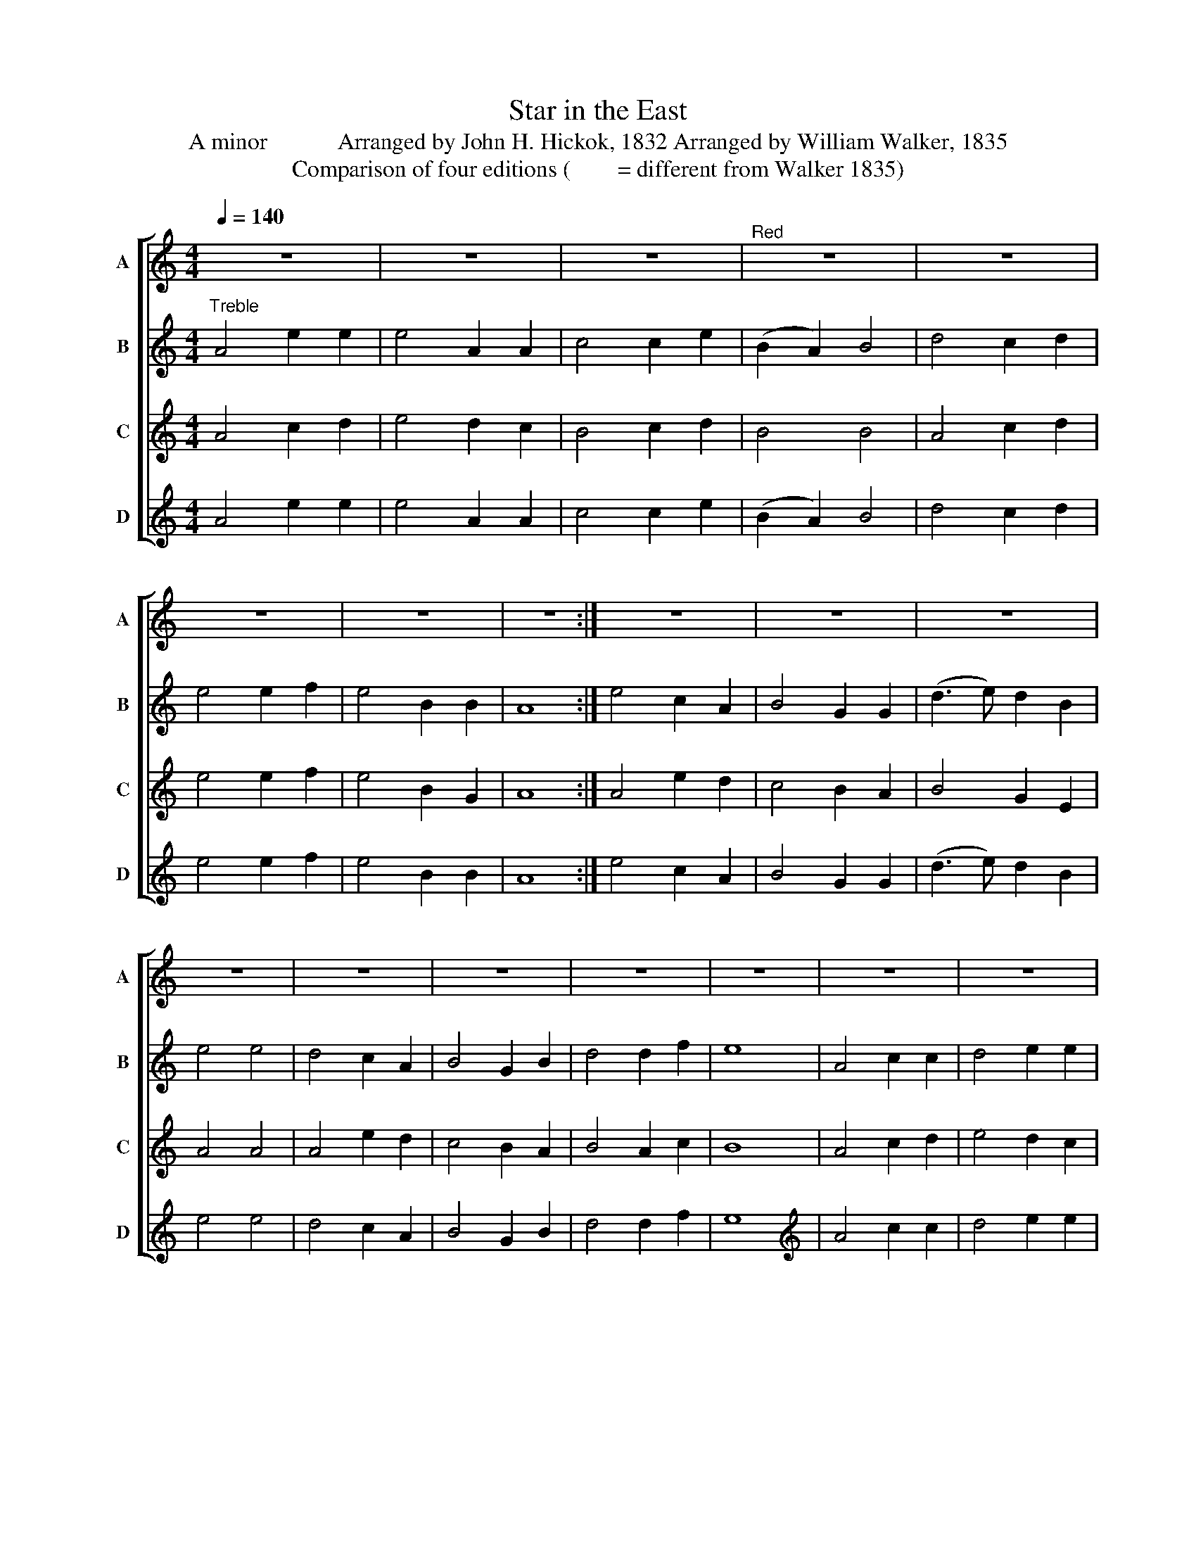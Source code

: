 X:1
T:Star in the East
T:A minor            Arranged by John H. Hickok, 1832 Arranged by William Walker, 1835
T:Comparison of four editions (        = different from Walker 1835)
%%score [ 1 2 3 4 ]
L:1/8
Q:1/4=140
M:4/4
K:C
V:1 treble nm="A" snm="A"
V:2 treble nm="B" snm="B"
V:3 treble nm="C" snm="C"
V:4 treble nm="D" snm="D"
V:1
 z8 | z8 | z8 |"^Red" z8 | z8 | z8 | z8 | z8 :| z8 | z8 | z8 | z8 | z8 | z8 | z8 | z8 | z8 | z8 | %18
 z8 | z8 | z8 | z8 | z8 | z8 |]"^Alto" z8 | z8 | z8 | z8 | z8 | z8 | z8 | z8 :| z8 | z8 | z8 | z8 | %36
 z8 | z8 | z8 | z8 | z8 | z8 | z8 | z8 | z8 | z8 | z8 | z8 |][K:treble-8] A4 B2 B2 | A4 E2 E2 | %50
 G4 G2 A2 | TG4 E4 | A4 c2 A2 | B4 E2 D2 | E4 G2 B2 | A8 :| A4 c2 d2 | e4 d2 c2 | d4 e2 c2 | %59
 TB4 ^G4 | A4 c2 d2 | e4 d2 c2 | d4 e2 c2 | B8 | A4 B2 B2 | A4 E2 E2 | G4 G2 A2 | TG4 E4 | %68
 A4 c2 A2 | B4 E2 D2 | E4 G2 B2 | A8 |][K:bass] A,4 E,2 E,2 | A,,4 E,2 E,2 | C,4 C,2 D,2 | %75
 E,4 E,4 | A,4 E,2 E,2 | E,4 C,2 D,2 | E,4 E,2 E,2 | A,,8 | A,4 A,2 B,2 | C4 B,2 A,2 | %82
 G,4 C,2 D,2 | E,4 E,4 | A,4 A,2 B,2 | C4 G,2 A,2 | D,4 E,2 E,2 | E,8 | A,4 E,2 E,2 | %89
 A,,4 E,2 E,2 | C,4 C,2 D,2 | E,4 E,4 | A,4 E,2 E,2 | E,4 C,2 D,2 | E,4 E,2 E,2 | A,,8 |] %96
V:2
"^Treble" A4 e2 e2 | e4 A2 A2 | c4 c2 e2 | (B2 A2) B4 | d4 c2 d2 | e4 e2 f2 | e4 B2 B2 | A8 :| %8
 e4 c2 A2 | B4 G2 G2 | (d3 e) d2 B2 | e4 e4 | d4 c2 A2 | B4 G2 B2 | d4 d2 f2 | e8 | A4 c2 c2 | %17
 d4 e2 e2 | c4 c2 A2 | (G2 A2) B4 | A4 c2 d2 | e4 e2 f2 | e4 B2 B2 | A8 |][K:treble] z8 | z8 | z8 | %27
 z8 | z8 | z8 | z8 | z8 :| z8 | z8 | z8 | z8 | z8 | z8 | z8 | z8 | z8 | z8 | z8 | z8 | z8 | z8 | %46
 z8 | z8 |][K:treble-8][K:treble-8]"^Tenor" A4 A2 B2 | A4 E2 E2 | G4 G2 A2 | (G2 F2) E4 | %52
 A4 c2 A2 | B4 E2 D2 | E4 G2 G2 | A8 :| A4 c2 d2 | e4 d2 c2 | (d3 c) d2 e2 | c4 A4 | A4 c2 d2 | %61
 e4 d2 c2 | (d3 c) d2 c2 | B8 | e4 e2 c2 | A4 E2 E2 | G4 G2 A2 | (G2 F2) E4 | A4 c2 A2 | B4 E2 D2 | %70
 E4 G2 G2 | A8 |][K:bass]"^Bass" A,4 A,2 E,2 | A,,4 A,,2 A,,2 | C,4 C,2 A,,2 | E,4 E,4 | %76
 D,4 C,2 A,,2 | E,4 E,2 F,2 | E,4 E,2 E,2 | A,,8 | A,4 G,2 G,2 | E,4 G,2 G,2 | G,4 G,2 E,2 | %83
 A,4 A,4 | A,4 G,2 G,2 | E,4 G,2 E,2 | D,4 D,2 F,2 | E,8 | A,4 A,2 A,2 | A,4 A,,2 A,,2 | %90
 C,4 C,2 A,,2 | E,4 E,4 | D,4 C,2 A,,2 | E,4 E,2 F,2 | E,4 E,2 E,2 | A,,8 |] %96
V:3
 A4 c2 d2 | e4 d2 c2 | B4 c2 d2 | B4 B4 | A4 c2 d2 | e4 e2 f2 | e4 B2 G2 | A8 :| A4 e2 d2 | %9
 c4 B2 A2 | B4 G2 E2 | A4 A4 | A4 e2 d2 | c4 B2 A2 | B4 A2 c2 | B8 | A4 c2 d2 | e4 d2 c2 | %18
 B4 c2 d2 | B4 B4 | A4 c2 d2 | e4 e2 f2 | e4 B2 G2 | A8 |][K:treble] c4 c2 B2 | c4 G2 G2 | %26
 E4 E2 E2 | G4 G4 | c4 A2 A2 | G4 c2 A2 | G4 G2 E2 | A8 :|[K:treble] c4 A2 G2 | A4 G2 E2 | %34
 G4 B2 B2 | E4 D4 | E4 E2 G2 | G4 G2 E2 | G4 c2 A2 | G8 | c4 c2 B2 | c4 G2 G2 | E4 E2 E2 | G4 G4 | %44
 c4 A2 A2 | G4 c2 A2 | G4 G2 E2 | A8 |][K:treble-8] A4 A2 B2 | A4 E2 E2 | G4 G2 A2 | G4 E4 | %52
 A4 c2 A2 | B4 E2 D2 | E4 G2 B2 | A8 :| A4 c2 d2 | e4 d2 c2 | (d3 c) d2 e2 | c4 A4 | A4 c2 d2 | %61
 e4 d2 c2 | d4 e2 c2 | B8 |[K:treble-8] A4 A2 B2 | A4 E2 E2 | G4 G2 A2 | G4 E4 | A4 c2 A2 | %69
 B4 E2 D2 | E4 G2 B2 | A8 |][K:bass] A,4 A,2 G,2 | A,4 B,2 G,2 | E,4 C,2 D,2 | E,4 E,4 | %76
 A,,4 C,2 D,2 | E,4 G,2 A,2 | E,4 E,2 E,2 | A,,8 | A,4 C2 B,2 | A,4 G,2 A,2 | G,4 G,2 G,2 | %83
 A,4 A,,4 | A,4 C2 B,2 | A,4 G,2 A,2 | G,4 A,2 F,2 | E,8 | A,4 A,2 G,2 | A,4 B,2 G,2 | %90
 E,4 C,2 D,2 | E,4 E,4 | A,,4 C,2 D,2 | E,4 G,2 A,2 | E,4 E,2 E,2 | A,,8 |] %96
V:4
 A4 e2 e2 | e4 A2 A2 | c4 c2 e2 | (B2 A2) B4 | d4 c2 d2 | e4 e2 f2 | e4 B2 B2 | A8 :| e4 c2 A2 | %9
 B4 G2 G2 | (d3 e) d2 B2 | e4 e4 | d4 c2 A2 | B4 G2 B2 | d4 d2 f2 | e8 |[K:treble] A4 c2 c2 | %17
 d4 e2 e2 | d4 d2 A2 | (G2 A2) B4 | A4 c2 d2 | e4 e2 f2 | e4 B2 B2 | A8 |] %24
[K:treble][K:treble] E4 E2 E2 | E4 C2 C2 | E4 E2 E2 | (G2 A2) G4 | D4 E2 D2 | E4 G2 A2 | A4 G2 G2 | %31
 E8 :|[K:treble] E4 E2 E2 | G4 G2 E2 | D4 D2 G2 | E4 E4 | D4 E2 E2 | G4 G2 G2 | G4 G2 A2 | G8 | %40
 E4 E2 E2 | D4 C2 C2 | E4 E2 E2 | (G2 A2) G4 | D4 E2 D2 | E4 G2 A2 | G4 G2 G2 | E8 |] %48
[K:treble-8][K:treble-8] A4 A2 B2 | A4 E2 E2 | G4 G2 A2 | (G2 F2) E4 | A4 c2 A2 | B4 E2 D2 | %54
 E4 G2 G2 | A8 :| A4 c2 d2 | e4 d2 c2 | (d3 c) d2 e2 | c4 A4 | A4 c2 d2 | e4 d2 c2 | (d3 c) d2 c2 | %63
 B8 |[K:treble-8] e4 e2 c2 | A4 E2 E2 | G4 G2 A2 | (G2 F2) E4 | A4 c2 A2 | B4 E2 D2 | E4 G2 G2 | %71
 A8 |][K:bass] A,4 A,2 E,2 | A,,4 A,,2 A,,2 | C,4 C,2 A,,2 | E,4 E,4 | D,4 C,2 A,,2 | E,4 E,2 F,2 | %78
 E,4 E,2 E,2 | A,,8 | A,4 G,2 G,2 | E,4 G,2 G,2 | G,4 G,2 E,2 | [A,,A,]4 [A,,A,]4 | %84
"_________________________________________________________________________________________\nA.  J. H. Hickok, Compiler, \nThe Sacred Harp\n, Lewistown, Pennsylvania, 1832, p. 140. Two parts (TB), 4:4, A minor. Measures 17-24 repeat of 1-8.\nB.  William Walker, Arranger, in \nSouthern Harmony\n 1835, p. 16. Three parts, 4:4, A minor. Measures 17-24 written.\nC.  William Hauser, Arranger, in \nThe Hesperian Harp\n, 1848. Four parts, 2:4, A minor. Measures 17-24 repeat of 1-8.\nD. William Walker, Arranger, in Christian Harmony, 1867. Four parts, 4:4, A minor. Measures 17-24 written." A,4 G,2 G,2 | %85
 E,4 G,2 E,2 | D,4 D,2 F,2 | E,8 | [A,,A,]4 [A,,A,]2 [A,,A,]2 | A,4 A,,2 A,,2 | C,4 C,2 A,,2 | %91
 E,4 E,4 | D,4 C,2 A,,2 | E,4 E,2 F,2 | E,4 E,2 E,2 | A,,8 |] %96

